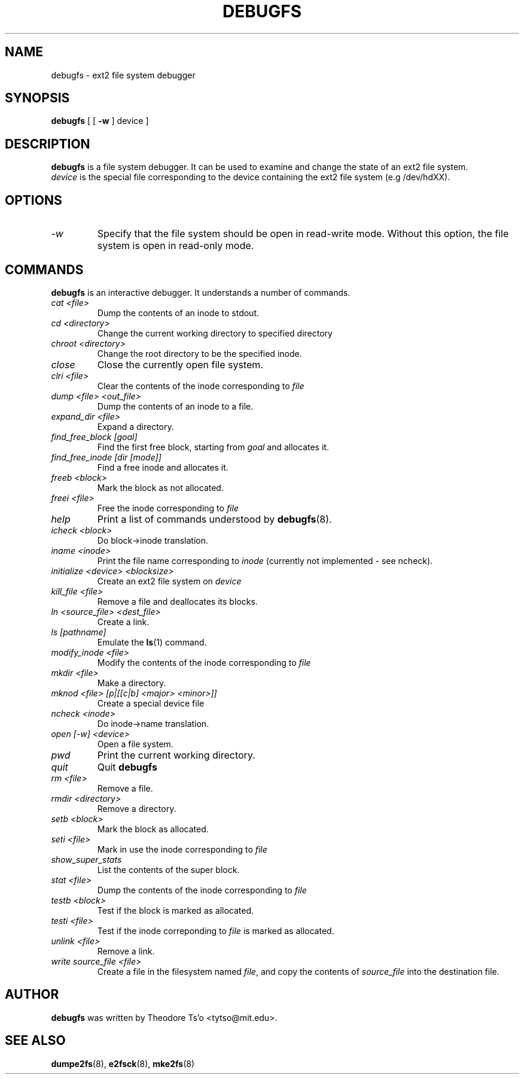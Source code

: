 .\" -*- nroff -*-
.\" Copyright 1993, 1994, 1995 by Theodore Ts'o.  All Rights Reserved.
.\" This file may be copied under the terms of the GNU Public License.
.\" 
.TH DEBUGFS 8 "October 1995" "Version 1.01"
.SH NAME
debugfs \- ext2 file system debugger
.SH SYNOPSIS
.B debugfs
[
[
.B \-w
]
device
]
.SH DESCRIPTION
.B debugfs
is a file system debugger. It can be used to examine and change the
state of an ext2 file system.
.br
.I device
is the special file corresponding to the device containing the ext2
file system (e.g /dev/hdXX).
.SH OPTIONS
.TP
.I -w
Specify that the file system should be open in read-write mode. Without this
option, the file system is open in read-only mode.
.SH COMMANDS
.B debugfs
is an interactive debugger. It understands a number of commands.
.TP
.I cat <file>
Dump the contents of an inode to stdout.
.TP
.I cd <directory>
Change the current working directory to specified directory
.TP
.I chroot <directory>
Change the root directory to be the specified inode.
.TP
.I close
Close the currently open file system.
.TP
.I clri <file>
Clear the contents of the inode corresponding to
.I file
.TP
.I dump <file> <out_file>
Dump the contents of an inode to a file.
.TP
.I expand_dir <file>
Expand a directory.
.TP
.I find_free_block [goal]
Find the first free block, starting from
.I goal
and allocates it.
.TP
.I find_free_inode [dir [mode]]
Find a free inode and allocates it.
.TP
.I freeb <block>
Mark the block as not allocated.
.TP
.I freei <file>
Free the inode corresponding to
.I file
.TP
.I help
Print a list of commands understood by 
.BR debugfs (8).
.TP
.I icheck <block>
Do block->inode translation.
.TP
.I iname <inode>
Print the file name corresponding to
.I inode
(currently not implemented - see ncheck).
.TP
.I initialize <device> <blocksize>
Create an ext2 file system on
.I device
.TP
.I kill_file <file>
Remove a file and deallocates its blocks.
.TP
.I ln <source_file> <dest_file>
Create a link.
.TP
.I ls [pathname]
Emulate the
.BR ls (1)
command.
.TP
.I modify_inode <file>
Modify the contents of the inode corresponding to
.I file
.TP
.I mkdir <file>
Make a directory.
.TP
.I mknod <file> [p|[[c|b] <major> <minor>]]
Create a special device file
.TP
.I ncheck <inode>
Do inode->name translation.
.TP
.I open [-w] <device>
Open a file system.
.TP
.I pwd
Print the current working directory.
.TP
.I quit
Quit
.B debugfs
.TP
.I rm <file>
Remove a file.
.TP
.I rmdir <directory>
Remove a directory.
.TP
.I setb <block>
Mark the block as allocated.
.TP
.I seti <file>
Mark in use the inode corresponding to
.I file
.TP
.I show_super_stats
List the contents of the super block.
.TP
.I stat <file>
Dump the contents of the inode corresponding to
.I file
.TP
.I testb <block>
Test if the block is marked as allocated.
.TP
.I testi <file>
Test if the inode correponding to
.I file
is marked as allocated.
.TP
.I unlink <file>
Remove a link.
.TP
.I write source_file <file>
Create a file in the filesystem named
.IR file ,
and copy the contents of
.I source_file
into the destination file.
.SH AUTHOR
.B debugfs
was written by Theodore Ts'o <tytso@mit.edu>.
.SH SEE ALSO
.BR dumpe2fs (8),
.BR e2fsck (8),
.BR mke2fs (8)

